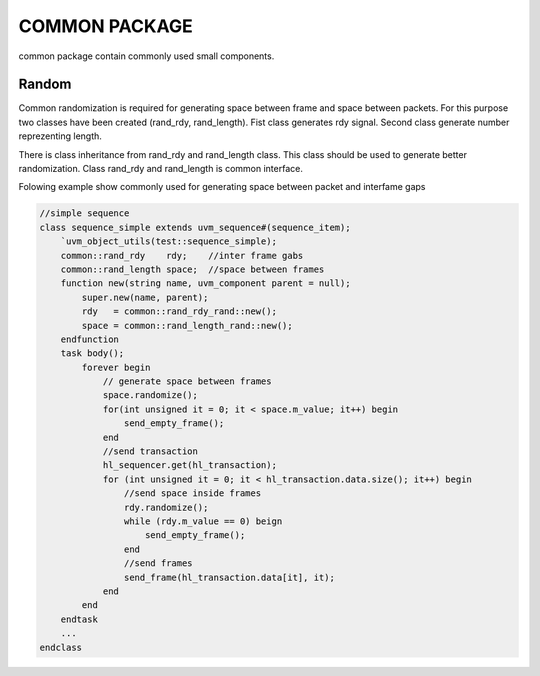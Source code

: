 .. readme.rst: Documentation of single component
.. Copyright (C) 2021 CESNET z. s. p. o.
.. Author(s): Radek Iša   <isa@cesnet.cz>
.. Author(s): Tomáš Beneš <xbenes55@stud.fit.vutbr.cz>
.. Author(s): Dan Kříž    <xkrizd01@vutbr.cz>
..
.. SPDX-License-Identifier: BSD-3-Clause

.. Common package contain common randomization object

.. _uvm_common:


COMMON PACKAGE
---------------------------

common package contain commonly used small components.


Random
^^^^^^^^^
Common randomization is required for generating space between frame and space between
packets. For this purpose two classes have been created (rand_rdy, rand_length). Fist class
generates rdy signal. Second class generate number reprezenting length.

There is class inheritance from rand_rdy and rand_length class. This class should be used
to generate better randomization. Class rand_rdy and rand_length is common interface.

Folowing example show commonly used for generating space between packet and interfame gaps

.. code-block:: SystemVerilog

    //simple sequence
    class sequence_simple extends uvm_sequence#(sequence_item);
        `uvm_object_utils(test::sequence_simple);
        common::rand_rdy    rdy;    //inter frame gabs
        common::rand_length space;  //space between frames
        function new(string name, uvm_component parent = null);
            super.new(name, parent);
            rdy   = common::rand_rdy_rand::new();
            space = common::rand_length_rand::new();
        endfunction
        task body();
            forever begin
                // generate space between frames
                space.randomize();
                for(int unsigned it = 0; it < space.m_value; it++) begin
                    send_empty_frame();
                end
                //send transaction
                hl_sequencer.get(hl_transaction);
                for (int unsigned it = 0; it < hl_transaction.data.size(); it++) begin
                    //send space inside frames
                    rdy.randomize();
                    while (rdy.m_value == 0) beign
                        send_empty_frame();
                    end
                    //send frames
                    send_frame(hl_transaction.data[it], it);
                end
            end
        endtask
        ...
    endclass

